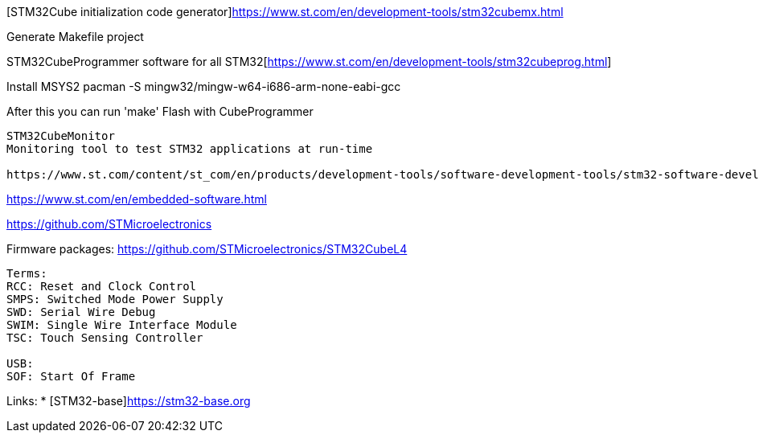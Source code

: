 [STM32Cube initialization code generator]https://www.st.com/en/development-tools/stm32cubemx.html

Generate Makefile project

STM32CubeProgrammer software for all STM32[https://www.st.com/en/development-tools/stm32cubeprog.html]


Install MSYS2
pacman -S mingw32/mingw-w64-i686-arm-none-eabi-gcc

After this you can run 'make'
Flash with CubeProgrammer


------


STM32CubeMonitor
Monitoring tool to test STM32 applications at run-time

https://www.st.com/content/st_com/en/products/development-tools/software-development-tools/stm32-software-development-tools/stm32-performance-and-debuggers/stm32cubemonitor.html


------

https://www.st.com/en/embedded-software.html


https://github.com/STMicroelectronics

Firmware packages:
https://github.com/STMicroelectronics/STM32CubeL4

----

Terms:
RCC: Reset and Clock Control
SMPS: Switched Mode Power Supply
SWD: Serial Wire Debug
SWIM: Single Wire Interface Module
TSC: Touch Sensing Controller

USB:
SOF: Start Of Frame


----
Links:
* [STM32-base]https://stm32-base.org